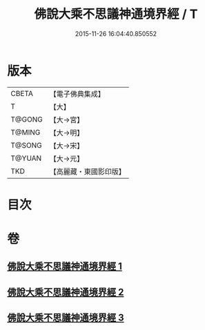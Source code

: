 #+TITLE: 佛說大乘不思議神通境界經 / T
#+DATE: 2015-11-26 16:04:40.850552
* 版本
 |     CBETA|【電子佛典集成】|
 |         T|【大】     |
 |    T@GONG|【大→宮】   |
 |    T@MING|【大→明】   |
 |    T@SONG|【大→宋】   |
 |    T@YUAN|【大→元】   |
 |       TKD|【高麗藏・東國影印版】|

* 目次
* 卷
** [[file:KR6i0575_001.txt][佛說大乘不思議神通境界經 1]]
** [[file:KR6i0575_002.txt][佛說大乘不思議神通境界經 2]]
** [[file:KR6i0575_003.txt][佛說大乘不思議神通境界經 3]]
